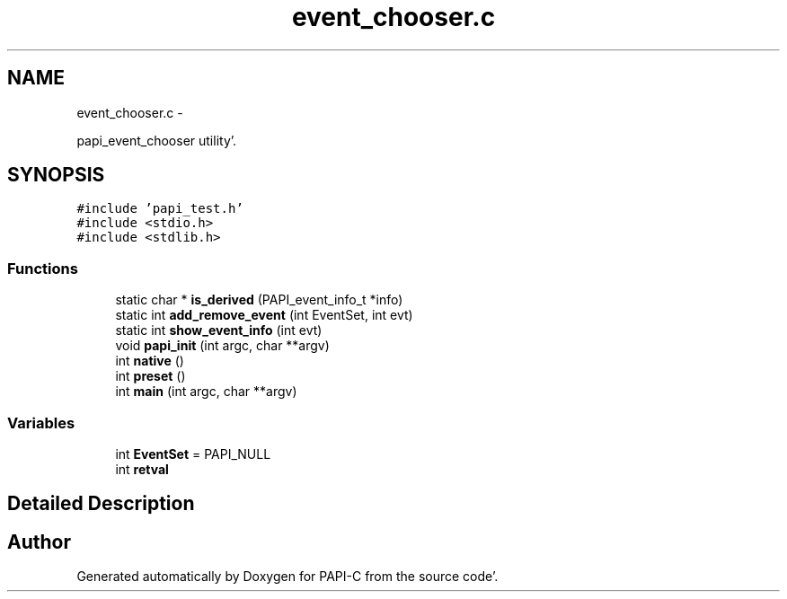 .TH "event_chooser.c" 1 "Fri Aug 26 2011" "Version 4.1.3.0" "PAPI-C" \" -*- nroff -*-
.ad l
.nh
.SH NAME
event_chooser.c \- 
.PP
papi_event_chooser utility'\&.  

.SH SYNOPSIS
.br
.PP
\fC#include 'papi_test\&.h'\fP
.br
\fC#include <stdio\&.h>\fP
.br
\fC#include <stdlib\&.h>\fP
.br

.SS "Functions"

.in +1c
.ti -1c
.RI "static char * \fBis_derived\fP (PAPI_event_info_t *info)"
.br
.ti -1c
.RI "static int \fBadd_remove_event\fP (int EventSet, int evt)"
.br
.ti -1c
.RI "static int \fBshow_event_info\fP (int evt)"
.br
.ti -1c
.RI "void \fBpapi_init\fP (int argc, char **argv)"
.br
.ti -1c
.RI "int \fBnative\fP ()"
.br
.ti -1c
.RI "int \fBpreset\fP ()"
.br
.ti -1c
.RI "int \fBmain\fP (int argc, char **argv)"
.br
.in -1c
.SS "Variables"

.in +1c
.ti -1c
.RI "int \fBEventSet\fP = PAPI_NULL"
.br
.ti -1c
.RI "int \fBretval\fP"
.br
.in -1c
.SH "Detailed Description"
.PP 

.SH "Author"
.PP 
Generated automatically by Doxygen for PAPI-C from the source code'\&.

